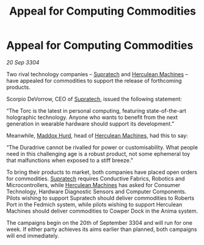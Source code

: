 :PROPERTIES:
:ID:       ae996e98-f796-4ad4-adf3-2ecb3d85c420
:END:
#+title: Appeal for Computing Commodities
#+filetags: :3304:galnet:

* Appeal for Computing Commodities

/20 Sep 3304/

Two rival technology companies – [[id:3e9f43fb-038f-46a6-be53-3c9af1bad474][Supratech]] and [[id:46e9f326-2119-4d5b-a625-a32820a44642][Herculean Machines]] – have appealed for commodities to support the release of forthcoming products. 

Scorpio DeVorrow, CEO of [[id:3e9f43fb-038f-46a6-be53-3c9af1bad474][Supratech]], issued the following statement:  

“The Torc is the latest in personal computing, featuring state-of-the-art holographic technology. Anyone who wants to benefit from the next generation in wearable hardware should support its development.” 

Meanwhile, [[id:93fd6de1-43a9-40e8-819f-43d9bcd3a709][Maddox Hurd]], head of [[id:46e9f326-2119-4d5b-a625-a32820a44642][Herculean Machines]], had this to say: 

“The Duradrive cannot be rivalled for power or customisability. What people need in this challenging age is a robust product, not some ephemeral toy that malfunctions when exposed to a stiff breeze.” 

To bring their products to market, both companies have placed open orders for commodities. [[id:3e9f43fb-038f-46a6-be53-3c9af1bad474][Supratech]] requires Conductive Fabrics, Robotics and Microcontrollers, while [[id:46e9f326-2119-4d5b-a625-a32820a44642][Herculean Machines]] has asked for Consumer Technology, Hardware Diagnostic Sensors and Computer Components. Pilots wishing to support Supratech should deliver commodities to Roberts Port in the Fedmich system, while pilots wishing to support Herculean Machines should deliver commodities to Cowper Dock in the Anima system. 

The campaigns begin on the 20th of September 3304 and will run for one week. If either party achieves its aims earlier than planned, both campaigns will end immediately.
